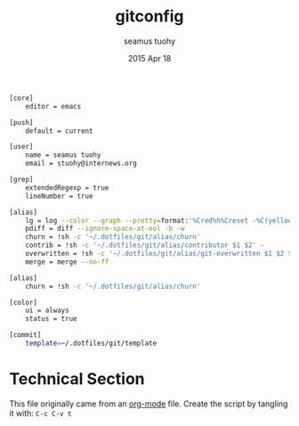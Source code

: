 #+TITLE: gitconfig
#+AUTHOR: seamus tuohy
#+EMAIL: s2e@seamustuohy.com
#+DATE: 2015 Apr 18
#+TAGS: git  commandline

#+BEGIN_SRC sh
[core]
	editor = emacs
	
[push]
	default = current
	
[user]
	name = seamus tuohy
	email = stuohy@internews.org

[grep]
	extendedRegexp = true
	lineNumber = true
	
[alias]
	lg = log --color --graph --pretty=format:'%Cred%h%Creset -%C(yellow)%d%Creset %s %Cgreen(%cr) %C(bold blue)<%an>%Creset' --abbrev-commit
	pdiff = diff --ignore-space-at-eol -b -w
	churn = !sh -c '~/.dotfiles/git/alias/churn'
	contrib = !sh -c '~/.dotfiles/git/alias/contributor $1 $2' -
	overwritten = !sh -c '~/.dotfiles/git/alias/git-overwritten $1 $2 $3 ' -
	merge = merge --no-ff

[alias]
	churn = !sh -c '~/.dotfiles/git/alias/churn'

[color]
	ui = always
	status = true

[commit]
	template=~/.dotfiles/git/template
#+END_SRC

* Technical Section
This file originally came from an [[http://orgmode.org][org-mode]] file.
Create the script by tangling it with: =C-c C-v t=

#+PROPERTY: tangle ~/.gitconfig
#+PROPERTY: comments org
#+DESCRIPTION: My BashRC file
